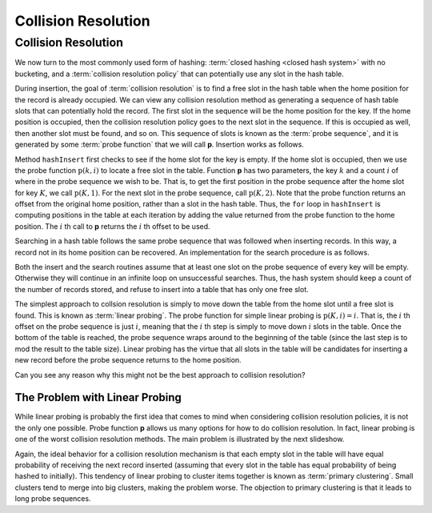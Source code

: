 .. raw:: html

   <script>ODSA.SETTINGS.MODULE_SECTIONS = ['the-problem-with-linear-probing'];</script>

.. _HashCSimple:


.. raw:: html

   <script>ODSA.SETTINGS.DISP_MOD_COMP = true;ODSA.SETTINGS.MODULE_NAME = "HashCSimple";ODSA.SETTINGS.MODULE_LONG_NAME = "Collision Resolution";ODSA.SETTINGS.MODULE_CHAPTER = "Hash Tables"; ODSA.SETTINGS.BUILD_DATE = "2021-10-20 13:26:11"; ODSA.SETTINGS.BUILD_CMAP = true;JSAV_OPTIONS['lang']='en';JSAV_EXERCISE_OPTIONS['code']='pseudo';</script>


.. |--| unicode:: U+2013   .. en dash
.. |---| unicode:: U+2014  .. em dash, trimming surrounding whitespace
   :trim:



.. odsalink:: AV/Hashing/linProbeCON.css
.. This file is part of the OpenDSA eTextbook project. See
.. http://opendsa.org for more details.
.. Copyright (c) 2012-2020 by the OpenDSA Project Contributors, and
.. distributed under an MIT open source license.

.. avmetadata::
   :author: Cliff Shaffer
   :requires: open hashing
   :satisfies: collision resolution
   :topic: Hashing

.. index:: ! collision resolution

Collision Resolution
====================

Collision Resolution
--------------------

We now turn to the most commonly used form of hashing:
:term:`closed hashing <closed hash system>` with no bucketing, and a
:term:`collision resolution policy` that can potentially use any slot
in the hash table.

During insertion, the goal of :term:`collision resolution` is to find
a free slot in the hash table when the home position for the record is
already occupied.
We can view any collision resolution method as generating a sequence
of hash table slots that can potentially hold the record.
The first slot in the sequence will be the home position for the key.
If the home position is occupied, then the collision resolution policy
goes to the next slot in the sequence.
If this is occupied as well, then another slot must be found, and
so on.
This sequence of slots is known as the
:term:`probe sequence`, and it is generated by some
:term:`probe function` that we will call **p**.
Insertion works as follows.

.. codeinclude:: Hashing/Hash
   :tag: hashInsert
  
Method ``hashInsert`` first checks to see if the home slot for the
key is empty.
If the home slot is occupied, then we use the probe function
:math:`\textbf{p}(k, i)` to locate a free slot in the table.
Function **p** has two parameters, the key :math:`k` and a
count :math:`i` of where in the probe sequence we wish to be.
That is, to get the first position in the probe sequence after the
home slot for key :math:`K`, we call :math:`\textbf{p}(K, 1)`.
For the next slot in the probe sequence, call :math:`\textbf{p}(K, 2)`.
Note that the probe function returns an offset from the original home
position, rather than a slot in the hash table.
Thus, the ``for`` loop in ``hashInsert`` is computing positions
in the table at each iteration by adding the value returned from the
probe function to the home position.
The :math:`i` th call to **p** returns the :math:`i` th offset to be used.

Searching in a hash table follows the same probe sequence that was
followed when inserting records.
In this way, a record not in its home position can be recovered.
An implementation for the search procedure is as
follows.

.. codeinclude:: Hashing/Hash
   :tag: hashSearch
  
Both the insert and the search routines assume that at least
one slot on the probe sequence of every key will be empty.
Otherwise they will continue in an infinite loop on unsuccessful
searches.
Thus, the hash system should keep a count of the number of records stored,
and refuse to insert into a table that has only one free slot.

The simplest approach to collsion resolution is simply to move down
the table from the home slot until a free slot is found.
This is known as :term:`linear probing`.
The probe function for simple linear probing is
:math:`\textbf{p}(K, i) = i`.
That is, the :math:`i` th offset on the probe sequence is just
:math:`i`,
meaning that the :math:`i` th step is simply to move down  :math:`i`
slots in the table.
Once the bottom of the table is reached, the probe sequence
wraps around to the beginning of the table (since the last step is to
mod the result to the table size).
Linear probing has the virtue that all slots in the table will be
candidates for inserting a new record before the probe sequence
returns to the home position.

.. inlineav:: linProbeCON1 ss
   :points: 0.0
   :required: False
   :threshold: 1.0
   :long_name: Linear Probing Slideshow 1
   :output: show

Can you see any reason why this might not be the best approach
to collision resolution?


The Problem with Linear Probing
~~~~~~~~~~~~~~~~~~~~~~~~~~~~~~~

While linear probing is probably
the first idea that comes to mind when considering collision
resolution policies, it is not the only one possible.
Probe function **p** allows us many options for how to do collision
resolution.
In fact, linear probing is one of the worst collision resolution
methods.
The main problem is illustrated by the next slideshow.

.. inlineav:: linProbeCON2 ss
   :points: 0.0
   :required: False
   :threshold: 1.0
   :long_name: Linear Probing Slideshow 2
   :output: show

Again, the ideal behavior for a collision resolution mechanism is that
each empty slot in the table will have equal probability of
receiving the next record inserted (assuming that every slot in the
table has equal probability of being hashed to initially).
This tendency of linear probing to cluster items together is known as
:term:`primary clustering`.
Small clusters tend to merge into big clusters, making the problem
worse.
The objection to primary clustering is that it leads to
long probe sequences.

.. avembed:: Exercises/Hashing/HashLinearPPRO.html ka
   :module: HashCSimple
   :points: 1.0
   :required: True
   :threshold: 5
   :exer_opts: JXOP-debug=true&amp;JOP-lang=en&amp;JXOP-code=pseudo
   :long_name: Linear Probing Proficiency Exercise

.. odsascript:: AV/Hashing/linProbeCON1.js
.. odsascript:: AV/Hashing/linProbeCON2.js
